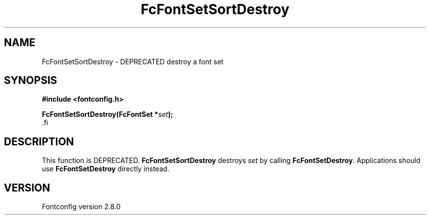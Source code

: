 .\\" auto-generated by docbook2man-spec $Revision: 1.1.1.2 $
.TH "FcFontSetSortDestroy" "3" "18 November 2009" "" ""
.SH NAME
FcFontSetSortDestroy \- DEPRECATED destroy a font set
.SH SYNOPSIS
.nf
\fB#include <fontconfig.h>
.sp
FcFontSetSortDestroy(FcFontSet *\fIset\fB);
\fR.fi
.SH "DESCRIPTION"
.PP
This function is DEPRECATED. \fBFcFontSetSortDestroy\fR
destroys \fIset\fR by calling
\fBFcFontSetDestroy\fR\&. Applications should use
\fBFcFontSetDestroy\fR directly instead.
.SH "VERSION"
.PP
Fontconfig version 2.8.0
